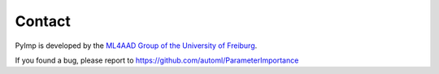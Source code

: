 Contact
=======

PyImp is developed by the `ML4AAD Group of the University of Freiburg <http://www.ml4aad.org/>`_.

If you found a bug, please report to https://github.com/automl/ParameterImportance

